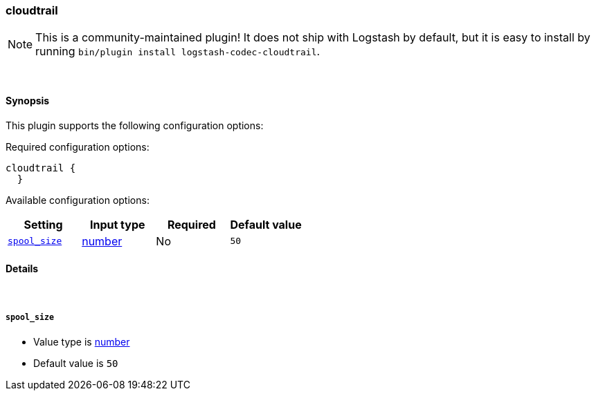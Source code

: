 [[plugins-codecs-cloudtrail]]
=== cloudtrail


NOTE: This is a community-maintained plugin! It does not ship with Logstash by default, but it is easy to install by running `bin/plugin install logstash-codec-cloudtrail`.




&nbsp;

==== Synopsis

This plugin supports the following configuration options:


Required configuration options:

[source,json]
--------------------------
cloudtrail {
  }
--------------------------



Available configuration options:

[cols="<,<,<,<m",options="header",]
|=======================================================================
|Setting |Input type|Required|Default value
| <<plugins-codecs-cloudtrail-spool_size>> |<<number,number>>|No|`50`
|=======================================================================



==== Details

&nbsp;

[[plugins-codecs-cloudtrail-spool_size]]
===== `spool_size` 

  * Value type is <<number,number>>
  * Default value is `50`




